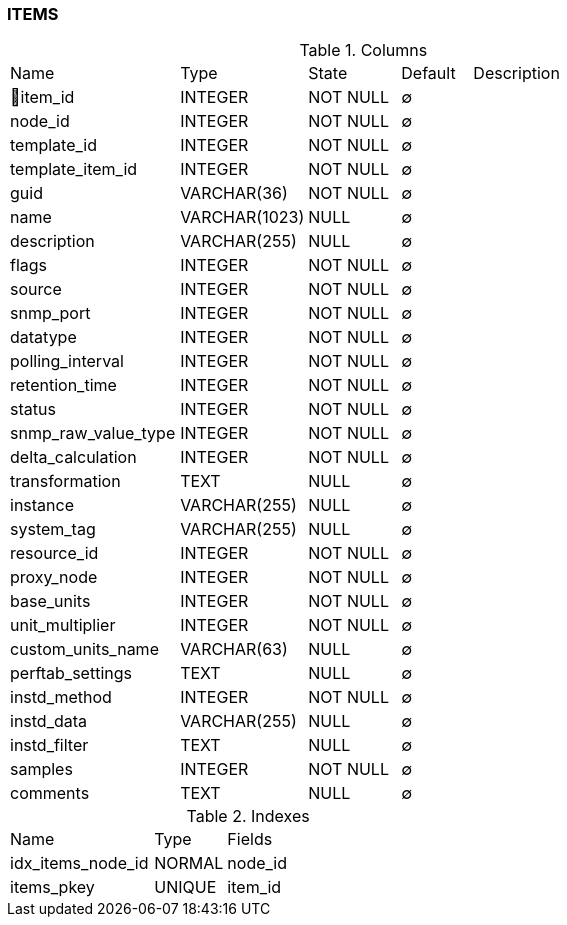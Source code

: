[[t-items]]
=== ITEMS



.Columns
[cols="24,18,13,10,35a"]
|===
|Name|Type|State|Default|Description
|🔑item_id
|INTEGER
|NOT NULL
|∅
|

|node_id
|INTEGER
|NOT NULL
|∅
|

|template_id
|INTEGER
|NOT NULL
|∅
|

|template_item_id
|INTEGER
|NOT NULL
|∅
|

|guid
|VARCHAR(36)
|NOT NULL
|∅
|

|name
|VARCHAR(1023)
|NULL
|∅
|

|description
|VARCHAR(255)
|NULL
|∅
|

|flags
|INTEGER
|NOT NULL
|∅
|

|source
|INTEGER
|NOT NULL
|∅
|

|snmp_port
|INTEGER
|NOT NULL
|∅
|

|datatype
|INTEGER
|NOT NULL
|∅
|

|polling_interval
|INTEGER
|NOT NULL
|∅
|

|retention_time
|INTEGER
|NOT NULL
|∅
|

|status
|INTEGER
|NOT NULL
|∅
|

|snmp_raw_value_type
|INTEGER
|NOT NULL
|∅
|

|delta_calculation
|INTEGER
|NOT NULL
|∅
|

|transformation
|TEXT
|NULL
|∅
|

|instance
|VARCHAR(255)
|NULL
|∅
|

|system_tag
|VARCHAR(255)
|NULL
|∅
|

|resource_id
|INTEGER
|NOT NULL
|∅
|

|proxy_node
|INTEGER
|NOT NULL
|∅
|

|base_units
|INTEGER
|NOT NULL
|∅
|

|unit_multiplier
|INTEGER
|NOT NULL
|∅
|

|custom_units_name
|VARCHAR(63)
|NULL
|∅
|

|perftab_settings
|TEXT
|NULL
|∅
|

|instd_method
|INTEGER
|NOT NULL
|∅
|

|instd_data
|VARCHAR(255)
|NULL
|∅
|

|instd_filter
|TEXT
|NULL
|∅
|

|samples
|INTEGER
|NOT NULL
|∅
|

|comments
|TEXT
|NULL
|∅
|
|===

.Indexes
[cols="30,15,55a"]
|===
|Name|Type|Fields
|idx_items_node_id
|NORMAL
|node_id

|items_pkey
|UNIQUE
|item_id

|===
